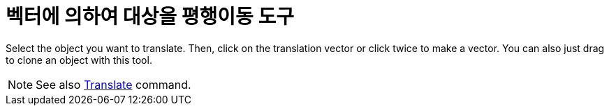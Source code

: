 = 벡터에 의하여 대상을 평행이동 도구
:page-en: tools/Translate_by_Vector
ifdef::env-github[:imagesdir: /ko/modules/ROOT/assets/images]

Select the object you want to translate. Then, click on the translation vector or click twice to make a vector. You can
also just drag to clone an object with this tool.

[NOTE]
====

See also xref:/s_index_php?title=Translate_Command_action=edit_redlink=1.adoc[Translate] command.

====
